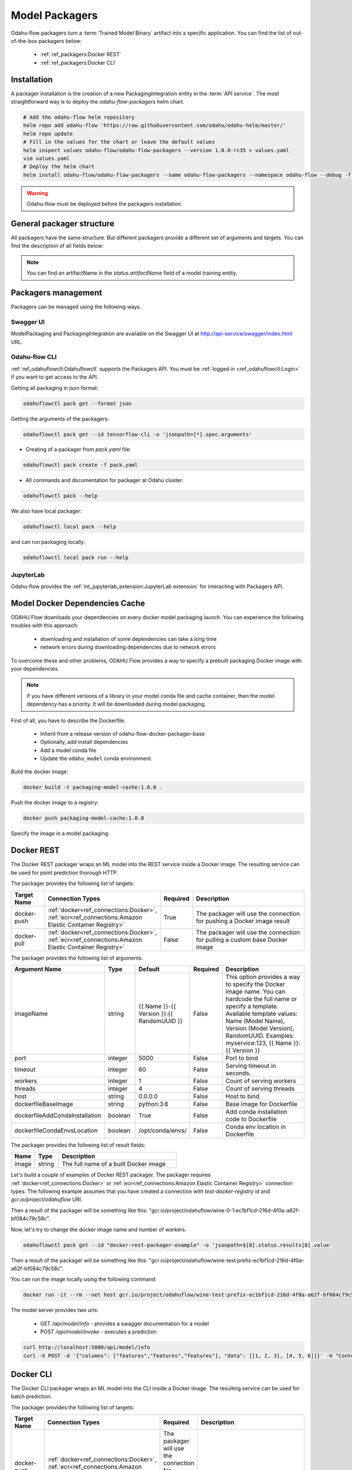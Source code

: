 ######################
Model Packagers
######################

Odahu-flow packagers turn a :term:`Trained Model Binary` artifact into a specific application.
You can find the list of out-of-the-box packagers below:

    * :ref:`ref_packagers:Docker REST`
    * :ref:`ref_packagers:Docker CLI`

********************************************
Installation
********************************************

A packager installation is the creation of a new PackagingIntegration entity in the :term:`API service`.
The most straightforward way is to deploy the `odahu-flow-packagers` helm chart.

.. code-block:: bash

    # Add the odahu-flow helm repository
    helm repo add odahu-flow 'https://raw.githubusercontent.com/odahu/odahu-helm/master/'
    helm repo update
    # Fill in the values for the chart or leave the default values
    helm inspect values odahu-flow/odahu-flow-packagers --version 1.0.0-rc35 > values.yaml
    vim values.yaml
    # Deploy the helm chart
    helm install odahu-flow/odahu-flow-packagers --name odahu-flow-packagers --namespace odahu-flow --debug -f values.yaml --atomic --wait --timeout 120

.. warning::

    Odahu-flow must be deployed before the packagers installation.

********************************************
General packager structure
********************************************

All packagers have the same structure.
But different packagers provide a different set of arguments and targets.
You can find the description of all fields below:

.. code-block:: yaml
    :caption: Packager API
    :name: Packager API file

    kind: ModelPackaging
    # Unique value among all packagers
    # Id must:
    #  * contain at most 63 characters
    #  * contain only lowercase alphanumeric characters or ‘-’
    #  * start with an alphanumeric character
    #  * end with an alphanumeric character
    id: "id-12345"
    spec:
        # Type of a packager. Available values: docker-rest, docker-cli.
        integrationName: docker-rest
        # Training output artifact name
        artifactName: wine-model-123456789.zip
        # Compute resources
        resources:
          limits:
            cpu: 1
            memory: 1Gi
          requests:
            cpu: 1
            memory: 1Gi
        # List of arguments. Depends of a Model Packaging integration.
        # You can find specific values in the sections below.
        # This parameter is used for customizing of a packaging process.
        arguments: {}
        # List of targets. Depends of a Model Packaging integration.
        # You can find specific values in the sections below.
        # A packager can interact with a Docker registry, PyPi repository, and so on.
        # You should provide a list of connections for a packager can get access to them.
        targets: []
        # You can set connection which points to some bucket where the Trained Model Binary is stored
        # then packager will extract your binary from this connection
        outputConnection: custom-connection
    # Every packager saves its results into status field.
    # Example of fields: docker image or python packager name.
    status:
        results:
            - name: some_param
              value: some_value

.. note::

    You can find an artifactName in the `status.artifactName` field of a model training entity.

*********************
Packagers management
*********************

Packagers can be managed using the following ways.

Swagger UI
----------

ModelPackaging and PackagingIntegration are available on the Swagger UI at http://api-service/swagger/index.html URL.

Odahu-flow CLI
--------------

:ref:`ref_odahuflowctl:Odahuflowctl` supports the Packagers API.
You must be :ref:`logged in <ref_odahuflowctl:Login>` if you want to get access to the API.

Getting all packaging in json format:

.. code-block:: bash

    odahuflowctl pack get --format json

Getting the arguments of the packagers:

.. code-block:: bash

    odahuflowctl pack get --id tensorflow-cli -o 'jsonpath=[*].spec.arguments'

* Creating of a packager from `pack.yaml` file:

.. code-block:: bash

    odahuflowctl pack create -f pack.yaml

* All commands and documentation for packager at Odahu cluster:

.. code-block:: bash

    odahuflowctl pack --help

We also have local packager:

.. code-block:: bash

    odahuflowctl local pack --help

and can run packaging locally:

.. code-block:: bash

    odahuflowctl local pack run --help

JupyterLab
----------

Odahu-flow provides the :ref:`int_jupyterlab_extension:JupyterLab extension` for interacting with Packagers API.

.. _packaging-model-dependencies-cache:

********************************************
Model Docker Dependencies Cache
********************************************

ODAHU Flow downloads your dependencies on every docker model packaging launch.
You can experience the following troubles with this approach:
    * downloading and installation of some dependencies can take a long time
    * network errors during downloading dependencies due to network errors

To overcome these and other problems, ODAHU Flow provides a way to specify
a prebuilt packaging Docker image with your dependencies.

.. note::

    If you have different versions of a library in your model сonda file and
    cache container, then the model dependency has a priority.
    It will be downloaded during model packaging.

First of all, you have to describe the Dockerfile:

    * Inherit from a release version of odahu-flow-docker-packager-base
    * Optionally, add install dependencies
    * Add a model conda file
    * Update the ``odahu_model`` conda environment.

.. code-block:: dockerfile
    :caption: Example of Dockerfile:
    :name: Example of Dockerfile

    FROM odahu/odahu-flow-docker-packager-base:1.1.0-rc11

    # Optionally
    # RUN pip install gunicorn[gevent]

    ADD conda.yaml ./
    RUN conda env update -n ${ODAHU_CONDA_ENV_NAME} -f conda.yaml

Build the docker image:

.. code-block:: bash

    docker build -t packaging-model-cache:1.0.0 .

Push the docker image to a registry:

.. code-block:: bash

    docker push packaging-model-cache:1.0.0

Specify the image in a model packaging:

.. code-block:: yaml
    :caption: Packaging example

    kind: ModelPackaging
    id: model-12345
    spec:
      arguments:
        dockerfileBaseImage: packaging-model-cache:1.0.0
      ...

********************************************
Docker REST
********************************************

The Docker REST packager wraps an ML model into the REST service inside a Docker image.
The resulting service can be used for point prediction thorough HTTP.

The packager provides the following list of targets:

.. csv-table::
   :header: "Target Name", "Connection Types", "Required", "Description"
   :widths: 20, 20, 10, 100

   "docker-push", ":ref:`docker<ref_connections:Docker>`, :ref:`ecr<ref_connections:Amazon Elastic Container Registry>`", "True", "The packager will use the connection for pushing a Docker image result"
   "docker-pull", ":ref:`docker<ref_connections:Docker>`, :ref:`ecr<ref_connections:Amazon Elastic Container Registry>`", "False", "The packager will use the connection for pulling a custom base Docker image"

The packager provides the following list of arguments:

.. csv-table::
   :header: "Argument Name", "Type", "Default", "Required", "Description"
   :widths: 20, 20, 20, 10, 100

   "imageName", "string", "{{ Name }}-{{ Version }}:{{ RandomUUID }}", "False", "This option provides a way to specify the Docker image name. You can hardcode the full name or specify a template. Available template values: Name (Model Name), Version (Model Version), RandomUUID. Examples: myservice:123, {{ Name }}:{{ Version }}"
   "port", "integer", "5000", "False", "Port to bind"
   "timeout", "integer", "60", "False", "Serving timeout in seconds."
   "workers", "integer", "1", "False", "Count of serving workers"
   "threads", "integer", "4", "False", "Count of serving threads"
   "host", "string", "0.0.0.0", "False", "Host to bind"
   "dockerfileBaseImage", "string", "python:3.6", "False", "Base image for Dockerfile"
   "dockerfileAddCondaInstallation", "boolean", "True", "False", "Add conda installation code to Dockerfile"
   "dockerfileCondaEnvsLocation", "boolean", "/opt/conda/envs/", "False", "Conda env location in Dockerfile"

The packager provides the following list of result fields:

.. csv-table::
   :header: "Name", "Type", "Description"
   :widths: 20, 20, 100

   "image", "string", "The full name of a built Docker image"

Let's build a couple of examples of Docker REST packager.
The packager requires :ref:`docker<ref_connections:Docker>` or :ref:`ecr<ref_connections:Amazon Elastic Container Registry>` connection types.
The following example assumes that you have created a connection with `test-docker-registry` id and `gcr.io/project/odahuflow` URI.

.. code-block:: yaml
    :caption: Minimal Example of Docker REST packager
    :name: Minimal Example of Docker REST packager file

    id: "docker-rest-packager-example"
    spec:
        integrationName: docker-rest
        artifactName: wine-model-123456789.zip
        targets:
            - connectionName: test-docker-registry
              name: docker-push

Then a result of the packager will be something like this: "gcr.io/project/odahuflow/wine-0-1:ec1bf1cd-216d-4f0a-a62f-bf084c79c58c".

Now, let's try to change the docker image name and number of workers.

.. code-block:: yaml
    :caption: Docker REST packager with custom arguments
    :name: Docker REST packager with custom arguments file

    id: "docker-rest-packager-example"
    spec:
        integrationName: docker-rest
        artifactName: wine-model-123456789.zip
        targets:
            - connectionName: test-docker-registry
              name: docker-push
        arguments:
            imageName: "wine-test:prefix-{{ RandomUUID }}"
            workers: 4

.. code-block:: bash

    odahuflowctl pack get --id "docker-rest-packager-example" -o 'jsonpath=$[0].status.results[0].value'

Then a result of the packager will be something like this: "gcr.io/project/odahuflow/wine-test:prefix-ec1bf1cd-216d-4f0a-a62f-bf084c79c58c".

You can run the image locally using the following command:

.. code-block:: bash

    docker run -it --rm --net host gcr.io/project/odahuflow/wine-test:prefix-ec1bf1cd-216d-4f0a-a62f-bf084c79c58c

The model server provides two urls:

    * GET `/api/model/info` - provides a swagger documentation for a model
    * POST `/api/model/invoke` - executes a prediction

.. code-block:: bash

    curl http://localhost:5000/api/model/info
    curl -X POST -d '{"columns": ["features","features","features"], "data": [[1, 2, 3], [4, 5, 6]]}' -H "Content-Type: application/json" http://localhost:5000/api/model/invoke

.. code-block:: json
    :caption: Docker REST predict API
    :name: Docker REST predict API file

    {
      "columns": [
        "features",
        "features",
        "features"
      ],
      "data": [
        [
          1,
          2,
          3,
        ],
        [
          4,
          5,
          6,
        ]
      ]
    }

.. code-block:: json
    :caption: Docker REST prediction result
    :name: Docker REST prediction result file

    {
      "prediction": [
        [
          0.09405578672885895
        ],
        [
          0.01238546592343845
        ]
      ],
      "columns": [
        "predictions"
      ]
    }


********************************************
Docker CLI
********************************************

The Docker CLI packager wraps an ML model into the CLI inside a Docker image.
The resulting service can be used for batch prediction.

The packager provides the following list of targets:

.. csv-table::
   :header: "Target Name", "Connection Types", "Required", "Description"
   :widths: 20, 20, 10, 100

   "docker-push", ":ref:`docker<ref_connections:Docker>`, :ref:`ecr<ref_connections:Amazon Elastic Container Registry>`", "The packager will use the connection for pushing a Docker image result"
   "docker-pull", ":ref:`docker<ref_connections:Docker>`, :ref:`ecr<ref_connections:Amazon Elastic Container Registry>`", "False", "The packager will use the connection for pulling a custom base Docker image"

The packager provides the following list of arguments:

.. csv-table::
   :header: "Argument Name", "Type", "Default", "Required", "Description"
   :widths: 20, 20, 20, 10, 100

   "imageName", "string", "{{ Name }}-{{ Version }}:{{ RandomUUID }}", "False", "This option provides a way to specify the Docker image name. You can hardcode the full name or specify a template. Available template values: Name (Model Name), Version (Model Version), RandomUUID. Examples: myservice:123, {{ Name }}:{{ Version }}"
   "dockerfileBaseImage", "string", "python:3.6", "False", "Base image for Dockerfile"
   "dockerfileAddCondaInstallation", "boolean", "True", "False", "Add conda installation code to Dockerfile"
   "dockerfileCondaEnvsLocation", "string", "/opt/conda/envs/", "False", "Conda env location in Dockerfile"

The packager provides the following list of result fields:

.. csv-table::
   :header: "Name", "Type", "Description"
   :widths: 20, 20, 100

   "image", "string", "The full name of a built Docker image"


Let's build a couple of examples of Docker CLI packager.
The packager requires :ref:`docker<ref_connections:Docker>` or :ref:`ecr<ref_connections:Amazon Elastic Container Registry>` connection types.
The following example assumes that you have created a connection with `test-docker-registry` id and `gcr.io/project/odahuflow` URI.

.. code-block:: yaml
    :caption: Minimal Example of Docker CLI packager
    :name: Minimal Example of Docker CLI packager file

    id: "docker-cli-packager-example"
    spec:
        integrationName: docker-cli
        artifactName: wine-model-123456789.zip
        targets:
            - connectionName: test-docker-registry
              name: docker-push

Then a result of the packager will be something like this: "gcr.io/project/odahuflow/wine-0-1:ec1bf1cd-216d-4f0a-a62f-bf084c79c58c".

Now, let's try to change the docker image name and the base image.

.. code-block:: yaml
    :caption: Docker CLI packager with custom arguments
    :name: Docker CLI packager with custom arguments file

    id: "docker-cli-packager-example"
    spec:
        integrationName: docker-cli
        artifactName: wine-model-123456789.zip
        targets:
            - connectionName: test-docker-registry
              name: docker-push
        arguments:
            imageName: "wine-test:prefix-{{ RandomUUID }}"
            dockerfileBaseImage: "python:3.7"

.. code-block:: bash

    odahuflowctl pack get --id "docker-cli-packager-example" -o 'jsonpath=$[0].status.results[0].value'

Then a result of the packager will be something like this: "gcr.io/project/odahuflow/wine-test:prefix-ec1bf1cd-216d-4f0a-a62f-bf084c79c58c".

You can run the image locally using the following command:

.. code-block:: bash

    docker run -it --rm --net host gcr.io/project/odahuflow/wine-test:prefix-ec1bf1cd-216d-4f0a-a62f-bf084c79c58c --help

The model CLI provides two commands:

    * `predict` - Make predictions using GPPI model
    * `info` - Show model input/output data schema

.. code-block:: bash
    :caption: Docker CLI info command

    docker run -it --rm --net host gcr.io/project/odahuflow/wine-test:prefix-ec1bf1cd-216d-4f0a-a62f-bf084c79c58c info

.. code-block:: text
    :caption: Docker CLI info command output

    Input schema:
    {
        "columns": {
            "example": [
                "features",
                "features",
                "features",
            ],
            "items": {
                "type": "string"
            },
            "type": "array"
        },
        "data": {
            "items": {
                "items": {
                    "type": "number"
                },
                "type": "array"
            },
            "type": "array",
            "example": [
                [
                    0,
                    0,
                    0,
                ]
            ]
        }
    }
    Output schema:
    {
        "prediction": {
            "example": [
                [
                    0
                ]
            ],
            "items": {
                "type": "number"
            },
            "type": "array"
        },
        "columns": {
            "example": [
                "predictions"
            ],
            "items": {
                "type": "string"
            },
            "type": "array"
        }
    }

Let's make a batch prediction.

.. code-block:: bash
    :caption: Create a predict file

    mkdir volume
    cat > volume/predicts.json <<EOL
    {
      "columns": [
        "features",
        "features",
        "features",
      ],
      "data": [
        [
          1,
          2,
          3
        ],
        [
          4,
          5,
          6
        ]
      ]
    }
    EOL
    docker run -it --rm --net -v volume:/volume host gcr.io/project/odahuflow/wine-test:prefix-ec1bf1cd-216d-4f0a-a62f-bf084c79c58c predict /volume/predicts.json /volume


.. code-block:: bash
    :caption: Result of prediction

    cat volumes/result.json
    {
      "prediction": [
        [
          0.09405578672885895
        ],
        [
          0.01238546592343845
        ]
      ],
      "columns": [
        "predictions"
      ]
    }
